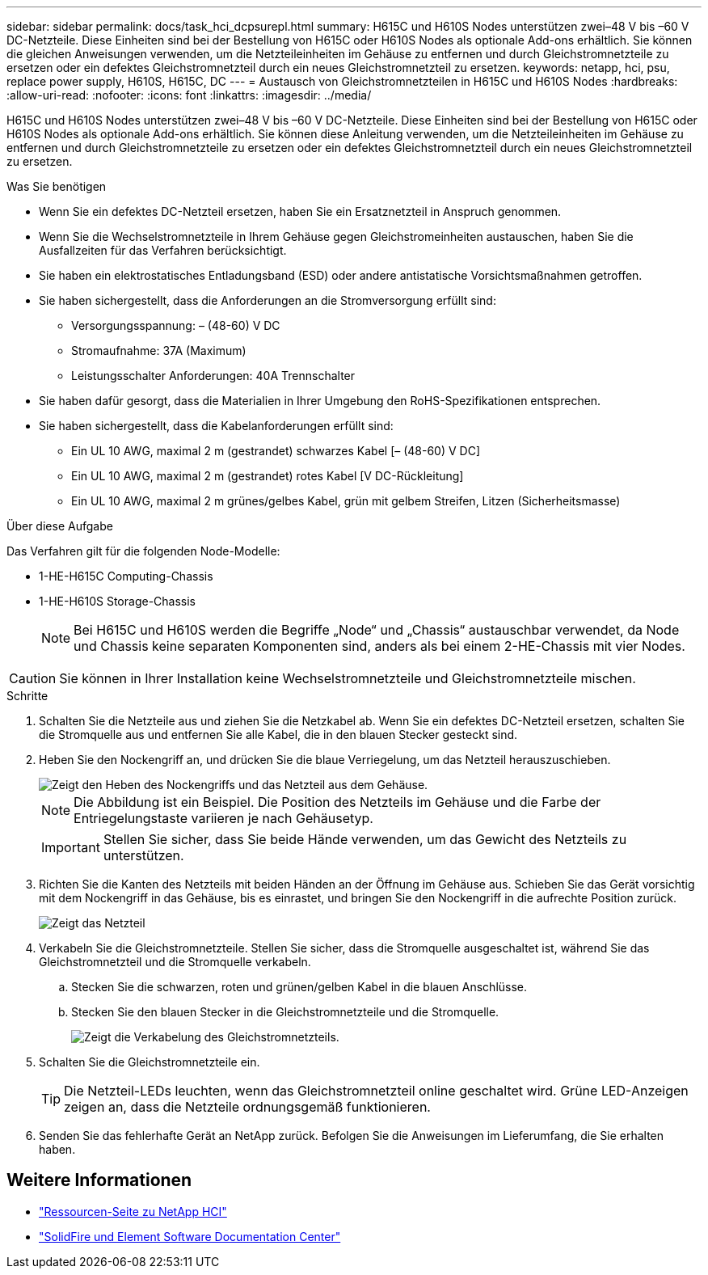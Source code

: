 ---
sidebar: sidebar 
permalink: docs/task_hci_dcpsurepl.html 
summary: H615C und H610S Nodes unterstützen zwei–48 V bis –60 V DC-Netzteile. Diese Einheiten sind bei der Bestellung von H615C oder H610S Nodes als optionale Add-ons erhältlich. Sie können die gleichen Anweisungen verwenden, um die Netzteileinheiten im Gehäuse zu entfernen und durch Gleichstromnetzteile zu ersetzen oder ein defektes Gleichstromnetzteil durch ein neues Gleichstromnetzteil zu ersetzen. 
keywords: netapp, hci, psu, replace power supply, H610S, H615C, DC 
---
= Austausch von Gleichstromnetzteilen in H615C und H610S Nodes
:hardbreaks:
:allow-uri-read: 
:nofooter: 
:icons: font
:linkattrs: 
:imagesdir: ../media/


[role="lead"]
H615C und H610S Nodes unterstützen zwei–48 V bis –60 V DC-Netzteile. Diese Einheiten sind bei der Bestellung von H615C oder H610S Nodes als optionale Add-ons erhältlich. Sie können diese Anleitung verwenden, um die Netzteileinheiten im Gehäuse zu entfernen und durch Gleichstromnetzteile zu ersetzen oder ein defektes Gleichstromnetzteil durch ein neues Gleichstromnetzteil zu ersetzen.

.Was Sie benötigen
* Wenn Sie ein defektes DC-Netzteil ersetzen, haben Sie ein Ersatznetzteil in Anspruch genommen.
* Wenn Sie die Wechselstromnetzteile in Ihrem Gehäuse gegen Gleichstromeinheiten austauschen, haben Sie die Ausfallzeiten für das Verfahren berücksichtigt.
* Sie haben ein elektrostatisches Entladungsband (ESD) oder andere antistatische Vorsichtsmaßnahmen getroffen.
* Sie haben sichergestellt, dass die Anforderungen an die Stromversorgung erfüllt sind:
+
** Versorgungsspannung: – (48-60) V DC
** Stromaufnahme: 37A (Maximum)
** Leistungsschalter Anforderungen: 40A Trennschalter


* Sie haben dafür gesorgt, dass die Materialien in Ihrer Umgebung den RoHS-Spezifikationen entsprechen.
* Sie haben sichergestellt, dass die Kabelanforderungen erfüllt sind:
+
** Ein UL 10 AWG, maximal 2 m (gestrandet) schwarzes Kabel [– (48-60) V DC]
** Ein UL 10 AWG, maximal 2 m (gestrandet) rotes Kabel [V DC-Rückleitung]
** Ein UL 10 AWG, maximal 2 m grünes/gelbes Kabel, grün mit gelbem Streifen, Litzen (Sicherheitsmasse)




.Über diese Aufgabe
Das Verfahren gilt für die folgenden Node-Modelle:

* 1-HE-H615C Computing-Chassis
* 1-HE-H610S Storage-Chassis
+

NOTE: Bei H615C und H610S werden die Begriffe „Node“ und „Chassis“ austauschbar verwendet, da Node und Chassis keine separaten Komponenten sind, anders als bei einem 2-HE-Chassis mit vier Nodes.




CAUTION: Sie können in Ihrer Installation keine Wechselstromnetzteile und Gleichstromnetzteile mischen.

.Schritte
. Schalten Sie die Netzteile aus und ziehen Sie die Netzkabel ab. Wenn Sie ein defektes DC-Netzteil ersetzen, schalten Sie die Stromquelle aus und entfernen Sie alle Kabel, die in den blauen Stecker gesteckt sind.
. Heben Sie den Nockengriff an, und drücken Sie die blaue Verriegelung, um das Netzteil herauszuschieben.
+
image::psu-remove.gif[Zeigt den Heben des Nockengriffs und das Netzteil aus dem Gehäuse.]

+

NOTE: Die Abbildung ist ein Beispiel. Die Position des Netzteils im Gehäuse und die Farbe der Entriegelungstaste variieren je nach Gehäusetyp.

+

IMPORTANT: Stellen Sie sicher, dass Sie beide Hände verwenden, um das Gewicht des Netzteils zu unterstützen.

. Richten Sie die Kanten des Netzteils mit beiden Händen an der Öffnung im Gehäuse aus. Schieben Sie das Gerät vorsichtig mit dem Nockengriff in das Gehäuse, bis es einrastet, und bringen Sie den Nockengriff in die aufrechte Position zurück.
+
image::psu-install.gif[Zeigt das Netzteil, das im Chassis installiert wird.]

. Verkabeln Sie die Gleichstromnetzteile. Stellen Sie sicher, dass die Stromquelle ausgeschaltet ist, während Sie das Gleichstromnetzteil und die Stromquelle verkabeln.
+
.. Stecken Sie die schwarzen, roten und grünen/gelben Kabel in die blauen Anschlüsse.
.. Stecken Sie den blauen Stecker in die Gleichstromnetzteile und die Stromquelle.
+
image::dc-psu.png[Zeigt die Verkabelung des Gleichstromnetzteils.]



. Schalten Sie die Gleichstromnetzteile ein.
+

TIP: Die Netzteil-LEDs leuchten, wenn das Gleichstromnetzteil online geschaltet wird. Grüne LED-Anzeigen zeigen an, dass die Netzteile ordnungsgemäß funktionieren.

. Senden Sie das fehlerhafte Gerät an NetApp zurück. Befolgen Sie die Anweisungen im Lieferumfang, die Sie erhalten haben.




== Weitere Informationen

* https://www.netapp.com/us/documentation/hci.aspx["Ressourcen-Seite zu NetApp HCI"^]
* http://docs.netapp.com/sfe-122/index.jsp["SolidFire und Element Software Documentation Center"^]

